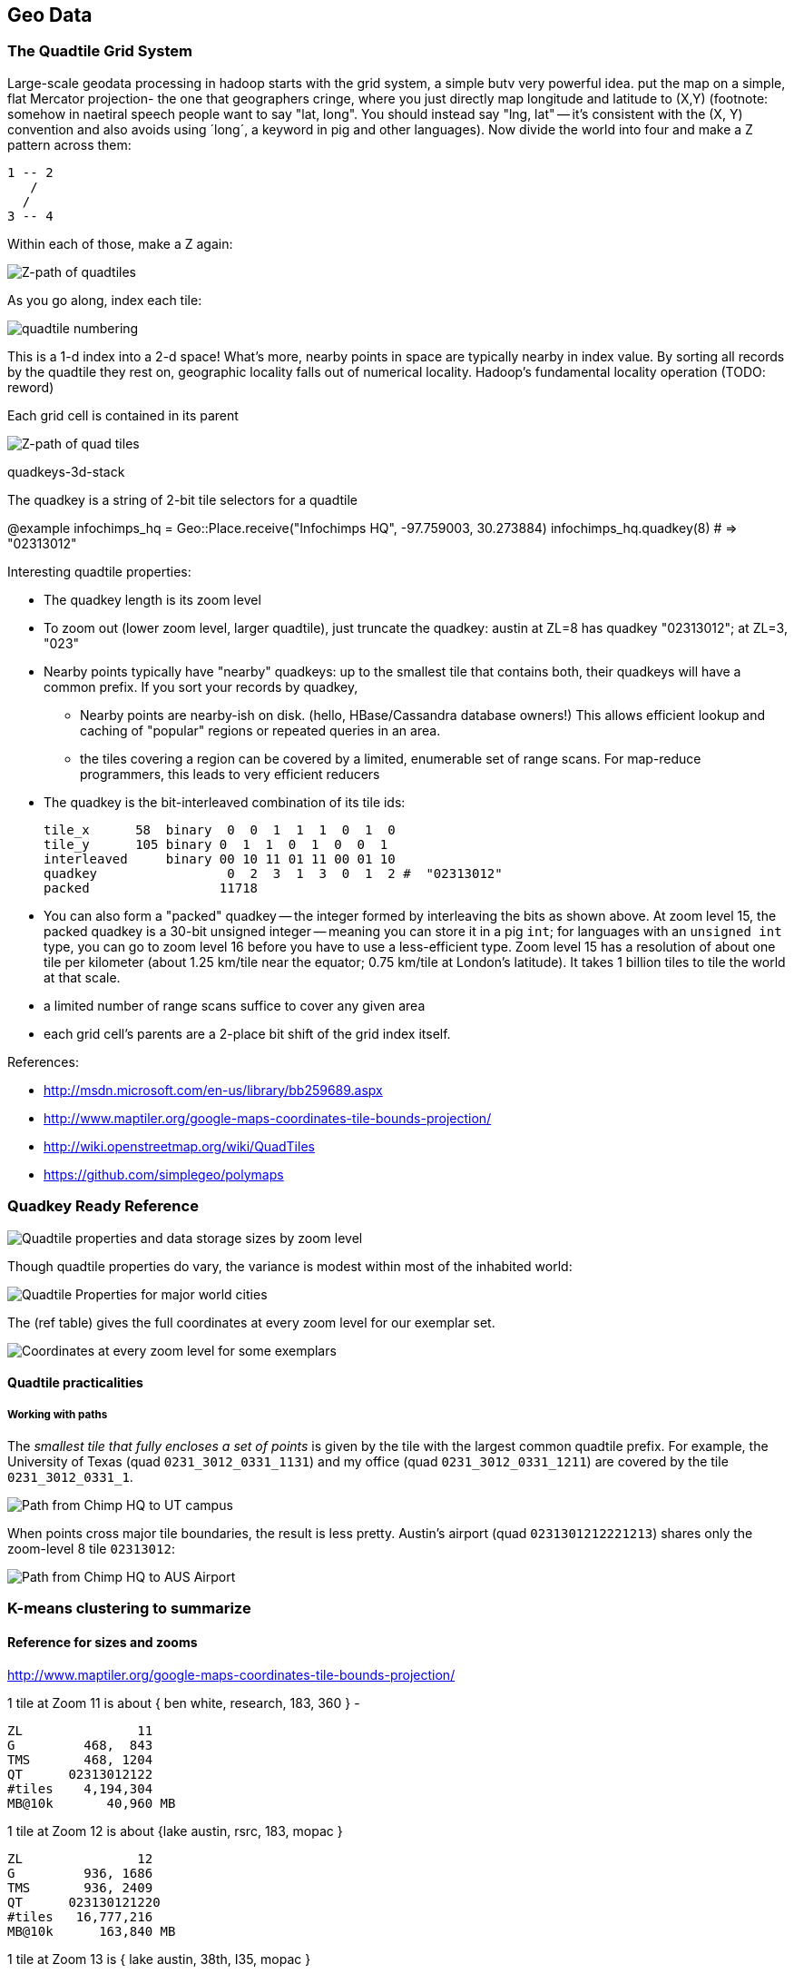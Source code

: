== Geo Data ==


[[quadkey]]
=== The Quadtile Grid System ===


Large-scale geodata processing in hadoop starts with the grid system, a simple butv very powerful idea.
put the map on a simple, flat Mercator projection- the one that geographers cringe, where you just directly map longitude and latitude to (X,Y) (footnote: somehow in naetiral speech people want to say "lat, long". You should instead say "lng, lat" -- it's consistent with the (X, Y) convention and also avoids using ´long´, a keyword in pig and other languages).
Now divide the world into four and make a Z pattern across them:

   1 -- 2
      /
     /
   3 -- 4

Within each of those, make a Z again:

image::images/quadkeys-nearby_points_are_nearby.png[Z-path of quadtiles]

As you go along, index each tile:

image::images/quadkeys-numbering-zl0-zl1.png[quadtile numbering]

This is a 1-d index into a 2-d space! What's more, nearby points in space are typically nearby in index value. By sorting all records by the quadtile they rest on, geographic locality falls out of numerical locality. Hadoop's fundamental locality operation (TODO: reword)

Each grid cell is contained in its parent

image::images/quadkeys-numbering-zl0-zl1.png[Z-path of quad tiles]


quadkeys-3d-stack

The quadkey is a string of 2-bit tile selectors for a quadtile

@example
  infochimps_hq = Geo::Place.receive("Infochimps HQ", -97.759003, 30.273884)
  infochimps_hq.quadkey(8) # => "02313012"

Interesting quadtile properties:

* The quadkey length is its zoom level

* To zoom out (lower zoom level, larger quadtile), just truncate the
  quadkey: austin at ZL=8 has quadkey "02313012"; at ZL=3, "023"

* Nearby points typically have "nearby" quadkeys: up to the smallest
  tile that contains both, their quadkeys will have a common prefix.
  If you sort your records by quadkey,
  - Nearby points are nearby-ish on disk. (hello, HBase/Cassandra
    database owners!) This allows efficient lookup and caching of
    "popular" regions or repeated queries in an area.
  - the tiles covering a region can be covered by a limited, enumerable
    set of range scans. For map-reduce programmers, this leads to very
    efficient reducers

* The quadkey is the bit-interleaved combination of its tile ids:

      tile_x      58  binary  0  0  1  1  1  0  1  0
      tile_y      105 binary 0  1  1  0  1  0  0  1
      interleaved     binary 00 10 11 01 11 00 01 10
      quadkey                 0  2  3  1  3  0  1  2 #  "02313012"
      packed                 11718

      
* You can also form a "packed" quadkey -- the integer formed by interleaving the bits as shown above. At zoom level 15, the packed quadkey is a 30-bit unsigned integer -- meaning you can store it in a pig `int`; for languages with an `unsigned int` type, you can go to zoom level 16 before you have to use a less-efficient type. Zoom level 15 has a resolution of about one tile per kilometer (about 1.25 km/tile near the equator; 0.75 km/tile at London's latitude). It takes 1 billion tiles to tile the world at that scale. 

* a limited number of range scans suffice to cover any given area
* each grid cell's parents are a 2-place bit shift of the grid index itself.
  
References:

* http://msdn.microsoft.com/en-us/library/bb259689.aspx
* http://www.maptiler.org/google-maps-coordinates-tile-bounds-projection/
* http://wiki.openstreetmap.org/wiki/QuadTiles
* https://github.com/simplegeo/polymaps

=== Quadkey Ready Reference ===



image::images/quadkey_ref-zoom_levels.png[Quadtile properties and data storage sizes by zoom level]

Though quadtile properties do vary, the variance is modest within most of the inhabited world:

image::images/quadkey_ref-world_cities.png[Quadtile Properties for major world cities]

The (ref table) gives the full coordinates at every zoom level for our exemplar set.

image::images/quadkey_ref-full_props-by_zl.png[Coordinates at every zoom level for some exemplars]




==== Quadtile practicalities ====

===== Working with paths =====

The _smallest tile that fully encloses a set of points_ is given by the tile with the largest common quadtile prefix. For example, the University of Texas (quad `0231_3012_0331_1131`) and my office (quad `0231_3012_0331_1211`) are covered by the tile `0231_3012_0331_1`.

image::images/fu05-geographic-path-hq-to-ut.png[Path from Chimp HQ to UT campus]

When points cross major tile boundaries, the result is less pretty. Austin's airport (quad `0231301212221213`) shares only the zoom-level 8 tile `02313012`:

image::images/fu05-geographic-path-hq-to-airport.png[Path from Chimp HQ to AUS Airport]

=== K-means clustering to summarize ===

==== Reference for sizes and zooms ====

http://www.maptiler.org/google-maps-coordinates-tile-bounds-projection/







1 tile at Zoom 11 is about { ben white, research, 183, 360 } -

    ZL               11
    G         468,  843
    TMS       468, 1204
    QT      02313012122
    #tiles    4,194,304
    MB@10k       40,960 MB

1 tile at Zoom 12 is about {lake austin, rsrc, 183, mopac }

    ZL               12
    G         936, 1686
    TMS       936, 2409
    QT      023130121220
    #tiles   16,777,216
    MB@10k      163,840 MB

1 tile at Zoom 13 is { lake austin, 38th, I35, mopac }

    ZL               13
    G        1872, 3372
    TMS      1872, 4819
    QT      0231301212200
    #tiles   67,108,864
    MB@10k      655,360 MB              2**26 * 10 * 1024 / (1024 ** 2)

1 tile at Zoom 14 is { lake austin, 15th, I35, Lamar }

    ZL               14
    G        3743, 6745
    TMS      3743, 9638
    QT      02313012033113
    #tiles  268,435,456
    MB@10k    2,621,440

=== Map Points to Grid Cells ===

We started with an apology to geographers for our uncouth map projection? we will make it up a bit by having each grid cell be an increasingly better locally-flat approximation to the earths surface. this makes the math more complicated but the result id worth it.


The maximum latitude this projection covers is plus/minus `85.05112878` degrees. With apologies to the elves of chapter (TODO: ref), this is still well north of Alert, Canada, the northernmost populated place in the world (latitude 82.5 degrees, 817 km from the North Pole).


=== Grid Sizes and Sample Preparation ===


Always include as a mountweazel some places you're familiar with. It's much easier for me to think in terms of the distance from my house to downtown, or to Dallas, or to New York than it is to think in terms of zoom level 14 or 7 or 4


=== Map Boundaries to Grid Cells ===



=== Map Regions to Grid Cells ===

==== Adaptive Grid Size ====

The world is a big place, but we don't use all of it. Most of the world is water. Lots of it is Kansas.

We can use the grid system to very naturally describe multiscale data.

key things with an out-of-band
Quadkey 0112XX means "I carry the information for grids 011200, 011201, ... 011233".

Choose an upper bound for range, and decompose thing to that level -- so even if something applied to grid 0123XXX, but your upper raneg is 5 quads, you would duplicate that row as 01230XX, 01231XX, etc. (fn: this is a small penalty, since the grid scales exponentially.)
With the upper range as your partition key, and the whole quadkey is the sort key, you can now do joins

* read keys on each side until one key is equal to or a prefix of the other.
* emit combined record using the more specific of the two keys
* read the next record from the more-specific column,  until there's no overlap

Take each grid cell; if it needs subfeatures, divide it else emit directly.

You must emit high-level grid cells with the lsb filled with XX or something that sorts after a normal cell; this means that to find the value for a point,

* Find the corresponding tile ID,
* Index into the table to find the first tile whose ID is larger than the given one.
 This is why you must split in four parts

     00.00.00
     00.00.01
     00.00.10
     00.00.11
     00.01.--
     00.10.--
     00.11.00
     00.11.01
     00.11.10
     00.11.11
     01.--.--
     10.00.--
     10.01.--
     10.10.01
     10.10.10
     10.10.11
     10.10.00
     10.11.--

=== Weather Near You ===

==== Find the Voronoi Polygon for each Weather Station ====

==== Map Polygons to Grid Tiles ====



              +----------------------------+
              |                            |
              |              C             |
              |      ~~+---------\         |
              |     /  |          \       /
              |    /   |           \     /|
              |   /    |            \   / |
               \ /     |     B       \ /  |
                |      |              |   |
                |  A   +--------------'   |
                |      |                  |
                |      |     D            /
                |      |               __/
                 \____/ \             |
                         \____________,


            +-+-----------+-------------+--+------
            | |           |             |  |
            | |           |         C   |  |
      000x  | |   C  ~~+--+------\      |  |      0100
            | |     / A|B |  B    \     | /
            |_|____/___|__|________\____|/|_______
            | | C /    |  |         \ C / |
            |  \ /     |B |  B       \ /| |
      001x  |   |      |  |           | |D|       0110
            |   |  A   +--+-----------' | |
            |   |      |D |  D          | |
            +---+------+--+-------------+-/-------
            |   |  A   |D |            _|/
            |    \____/ \ |    D      | |
      100x  |            \|___________, |         1100
            |             |             |
            |             |             |
            +-------------+-------------+---------
                ^ 1000        ^ 1001

* Tile 0000: `[A, B, C   ]`
* Tile 0001: `[   B, C   ]`
* Tile 0010: `[A, B, C, D]`
* Tile 0011: `[   B, C, D]`

* Tile 0100: `[      C,  ]`
* Tile 0110: `[      C, D]`

* Tile 1000: `[A,       D]`
* Tile 1001: `[         D]`
* Tile 1100: `[         D]`

For each grid, also calculate the area each polygon covers within that grid.

Pivot:

* A:          `[ 0000       0010                   1000             ]`
* B:          `[ 0000 0001 0010 0011                               ]`
* C:          `[ 0000 0001 0010 0011 0100 0110                   ]`
* D:          `[             0010 0011       0110 1000 1001 1100 ]`


==== Map Observations to Grid Cells ====

Now join observations to grid cells and reduce each grid cell.

=== GeoJSON ===

Using polymaps to view results


=== Exercises ===

**Exercise 1**: Write a generic utility to do multiscale smoothing

Its input is a uniform sampling of values: a value for every grid cell at some zoom level.
However, lots of those values are similar.
Combine all grid cells whose values lie within a certain tolerance into

Example: merge all cells whose contents lie within 10% of each other

    00	10
    01	11
    02   9
    03   8
    10  14
    11  15
    12  12
    13  14
    20  19
    21  20
    22  20
    23  21
    30  12
    31  14
    32   8
    33   3

    10  11  14  18     .9.5. 14  18
     9   8  12  14     .   . 12  14
    19  20  12  14     . 20. 12  14
    20  21   8   3     .   .  8   3

**Exercise 2**:

